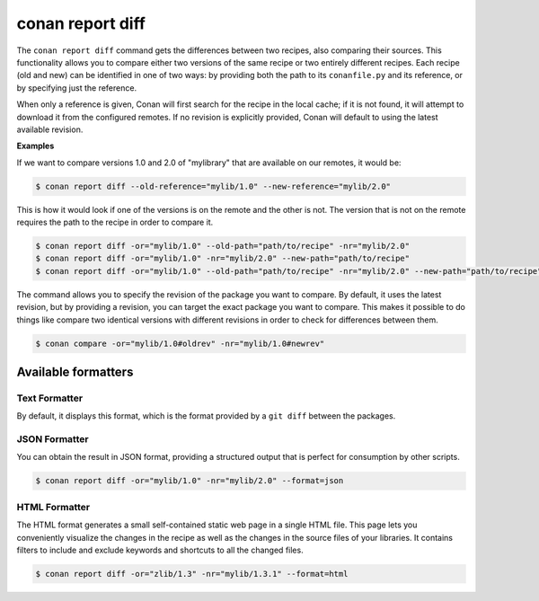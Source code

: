 .. _reference_commands_report_diff:

conan report diff
=================

.. autocommand::
    :command: conan report diff -h

The ``conan report diff`` command gets the differences between two recipes, also comparing their sources.
This functionality allows you to compare either two versions of the same recipe or two entirely different recipes.
Each recipe (old and new) can be identified in one of two ways: by providing both the path to its ``conanfile.py`` and
its reference, or by specifying just the reference.

When only a reference is given, Conan will first search for the recipe in the local cache; if it is not found, it will
attempt to download it from the configured remotes. If no revision is explicitly provided, Conan will
default to using the latest available revision.


**Examples**


If we want to compare versions 1.0 and 2.0 of "mylibrary" that are available on our remotes, it would be:

.. code-block:: bash

    $ conan report diff --old-reference="mylib/1.0" --new-reference="mylib/2.0"


This is how it would look if one of the versions is on the remote and the other is not. The version that is not on the
remote requires the path to the recipe in order to compare it.

.. code-block:: bash

    $ conan report diff -or="mylib/1.0" --old-path="path/to/recipe" -nr="mylib/2.0"
    $ conan report diff -or="mylib/1.0" -nr="mylib/2.0" --new-path="path/to/recipe"
    $ conan report diff -or="mylib/1.0" --old-path="path/to/recipe" -nr="mylib/2.0" --new-path="path/to/recipe"

The command allows you to specify the revision of the package you want to compare. By default, it uses the latest
revision, but by providing a revision, you can target the exact package you want to compare. This makes it possible
to do things like compare two identical versions with different revisions in order to check for differences between
them.

.. code-block:: bash

    $ conan compare -or="mylib/1.0#oldrev" -nr="mylib/1.0#newrev"

Available formatters
--------------------

Text Formatter
^^^^^^^^^^^^^^

By default, it displays this format, which is the format provided by a ``git diff`` between the packages.

JSON Formatter
^^^^^^^^^^^^^^

You can obtain the result in JSON format, providing a structured output that is perfect for consumption by other
scripts.

.. code-block:: bash

    $ conan report diff -or="mylib/1.0" -nr="mylib/2.0" --format=json

HTML Formatter
^^^^^^^^^^^^^^

The HTML format generates a small self-contained static web page in a single HTML file. This page lets you conveniently
visualize the changes in the recipe as well as the changes in the source files of your libraries. It contains filters
to include and exclude keywords and shortcuts to all the changed files.

.. code-block:: bash

    $ conan report diff -or="zlib/1.3" -nr="mylib/1.3.1" --format=html

.. image:: ../../../images/conan-report-diff_html.png
    :target: ../../../_images/conan-report-diff_html.png